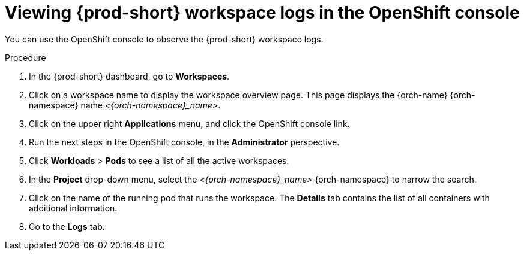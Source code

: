 :_content-type: PROCEDURE
:description: Viewing {prod-short} workspace logs in the OpenShift console
:keywords: administration-guide, logs, code
:navtitle: Workspace logs in OpenShift console
:page-aliases:

[id="viewing-{prod-id-short}-workspace-logs-in-the-openshift-console"]
= Viewing {prod-short} workspace logs in the OpenShift console

You can use the OpenShift console to observe the {prod-short} workspace logs.

.Procedure
. In the {prod-short} dashboard, go to *Workspaces*.

. Click on a workspace name to display the workspace overview page.
This page displays the {orch-name} {orch-namespace} name __<{orch-namespace}_name>__.

. Click on the upper right *Applications* menu, and click the OpenShift console link.

. Run the next steps in the OpenShift console, in the *Administrator* perspective.

. Click *Workloads* > *Pods* to see a list of all the active workspaces.

. In the *Project* drop-down menu, select the __<{orch-namespace}_name>__ {orch-namespace} to narrow the search.

. Click on the name of the running pod that runs the workspace.
The *Details* tab contains the list of all containers with additional information.

. Go to the *Logs* tab.
